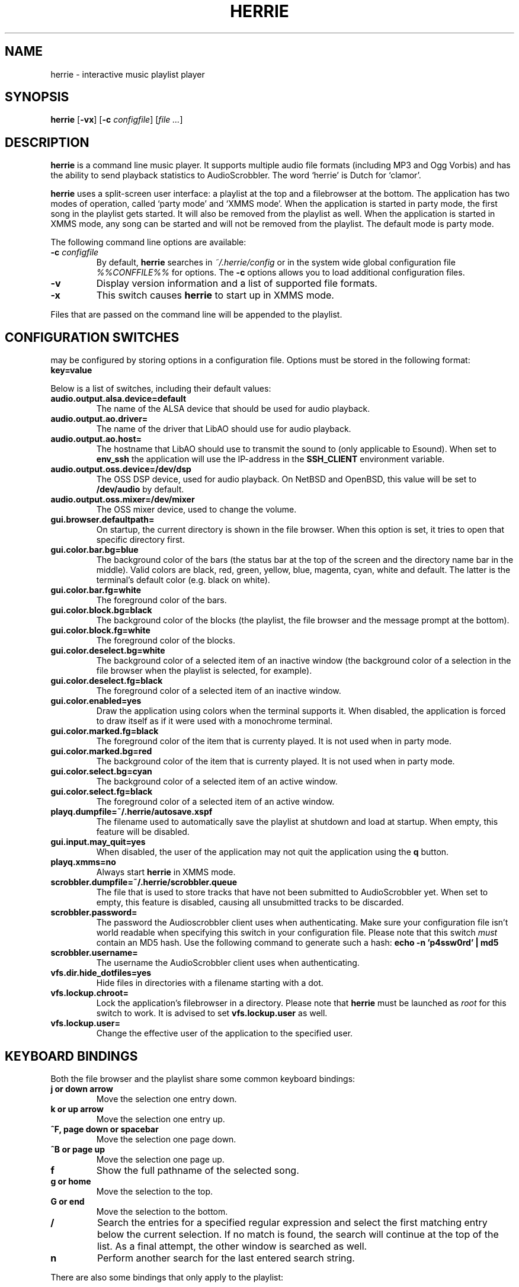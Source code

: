 .\"
.\" Copyright (c) 2006-2007 Ed Schouten <ed@fxq.nl>
.\" All rights reserved.
.\" 
.\" Redistribution and use in source and binary forms, with or without
.\" modification, are permitted provided that the following conditions
.\" are met:
.\" 1. Redistributions of source code must retain the above copyright
.\"    notice, this list of conditions and the following disclaimer.
.\" 2. Redistributions in binary form must reproduce the above copyright
.\"    notice, this list of conditions and the following disclaimer in the
.\"    documentation and/or other materials provided with the distribution.
.\" 
.\" THIS SOFTWARE IS PROVIDED BY THE AUTHOR AND CONTRIBUTORS ``AS IS'' AND
.\" ANY EXPRESS OR IMPLIED WARRANTIES, INCLUDING, BUT NOT LIMITED TO, THE
.\" IMPLIED WARRANTIES OF MERCHANTABILITY AND FITNESS FOR A PARTICULAR PURPOSE
.\" ARE DISCLAIMED.  IN NO EVENT SHALL THE AUTHOR OR CONTRIBUTORS BE LIABLE
.\" FOR ANY DIRECT, INDIRECT, INCIDENTAL, SPECIAL, EXEMPLARY, OR CONSEQUENTIAL
.\" DAMAGES (INCLUDING, BUT NOT LIMITED TO, PROCUREMENT OF SUBSTITUTE GOODS
.\" OR SERVICES; LOSS OF USE, DATA, OR PROFITS; OR BUSINESS INTERRUPTION)
.\" HOWEVER CAUSED AND ON ANY THEORY OF LIABILITY, WHETHER IN CONTRACT, STRICT
.\" LIABILITY, OR TORT (INCLUDING NEGLIGENCE OR OTHERWISE) ARISING IN ANY WAY
.\" OUT OF THE USE OF THIS SOFTWARE, EVEN IF ADVISED OF THE POSSIBILITY OF
.\" SUCH DAMAGE.
.\"
.TH HERRIE 1 "June 3, 2007" "Ed Schouten"
.SH NAME
herrie \- interactive music playlist player
.SH SYNOPSIS
.B herrie
.RB [ -vx ]
.RB [ -c
.IR configfile ] 
.RI [ file
.IR ... ]
.SH DESCRIPTION
.B herrie
is a command line music player. It supports multiple audio file formats
(including MP3 and Ogg Vorbis) and has the ability to send playback
statistics to AudioScrobbler. The word `herrie' is Dutch for `clamor'.
.PP
.B herrie
uses a split-screen user interface: a playlist at the top and a
filebrowser at the bottom. The application has two modes of operation,
called `party mode' and `XMMS mode'. When the application is started in
party mode, the first song in the playlist gets started. It will also be
removed from the playlist as well. When the application is started in
XMMS mode, any song can be started and will not be removed from the
playlist.  The default mode is party mode.
.PP
The following command line options are available:
.TP
.BI "-c " "configfile"
By default,
.B herrie
searches in
.I ~/.herrie/config
or in the system wide global configuration file
.I %%CONFFILE%%
for options. The
.B -c
options allows you to load additional configuration files.
.TP
.B -v
Display version information and a list of supported file formats.
.TP
.B -x
This switch causes
.B herrie
to start up in XMMS mode.
.PP
Files that are passed on the command line will be appended to the
playlist.
.SH CONFIGURATION SWITCHES
.b herrie
may be configured by storing options in a configuration file. Options
must be stored in the following format:
.TP
.B key=value
.PP
Below is a list of switches, including their default values:
.TP
.B audio.output.alsa.device=default
The name of the ALSA device that should be used for audio playback.
.TP
.B audio.output.ao.driver=
The name of the driver that LibAO should use for audio playback.
.TP
.B audio.output.ao.host=
The hostname that LibAO should use to transmit the sound to (only
applicable to Esound). When set to
.B env_ssh
the application will use the IP-address in the
.B SSH_CLIENT
environment variable.
.TP
.B audio.output.oss.device=/dev/dsp
The OSS DSP device, used for audio playback. On NetBSD and OpenBSD, this
value will be set to
.B /dev/audio
by default.
.TP
.B audio.output.oss.mixer=/dev/mixer
The OSS mixer device, used to change the volume.
.TP
.B gui.browser.defaultpath=
On startup, the current directory is shown in the file browser. When
this option is set, it tries to open that specific directory first.
.TP
.B gui.color.bar.bg=blue
The background color of the bars (the status bar at the top of the
screen and the directory name bar in the middle). Valid colors are
black, red, green, yellow, blue, magenta, cyan, white and default. The
latter is the terminal's default color (e.g. black on white).
.TP
.B gui.color.bar.fg=white
The foreground color of the bars.
.TP
.B gui.color.block.bg=black
The background color of the blocks (the playlist, the file browser and
the message prompt at the bottom).
.TP
.B gui.color.block.fg=white
The foreground color of the blocks.
.TP
.B gui.color.deselect.bg=white
The background color of a selected item of an inactive window (the
background color of a selection in the file browser when the playlist is
selected, for example).
.TP
.B gui.color.deselect.fg=black
The foreground color of a selected item of an inactive window.
.TP
.B gui.color.enabled=yes
Draw the application using colors when the terminal supports it. When
disabled, the application is forced to draw itself as if it were used
with a monochrome terminal.
.TP
.B gui.color.marked.fg=black
The foreground color of the item that is currenty played. It is not
used when in party mode.
.TP
.B gui.color.marked.bg=red
The background color of the item that is currenty played. It is not
used when in party mode.
.TP
.B gui.color.select.bg=cyan
The background color of a selected item of an active window.
.TP
.B gui.color.select.fg=black
The foreground color of a selected item of an active window.
.TP
.B playq.dumpfile=~/.herrie/autosave.xspf
The filename used to automatically save the playlist at shutdown and
load at startup. When empty, this feature will be disabled.
.TP
.B gui.input.may_quit=yes
When disabled, the user of the application may not quit the application
using the
.B q
button.
.TP
.B playq.xmms=no
Always start
.B herrie
in XMMS mode.
.TP
.B scrobbler.dumpfile=~/.herrie/scrobbler.queue
The file that is used to store tracks that have not been submitted to
AudioScrobbler yet. When set to empty, this feature is disabled, causing
all unsubmitted tracks to be discarded.
.TP
.B scrobbler.password=
The password the Audioscrobbler client uses when authenticating. Make
sure your configuration file isn't world readable when specifying this
switch in your configuration file. Please note that this switch
.I must
contain an MD5 hash. Use the following command to generate such a hash:
.B
echo -n 'p4ssw0rd' | md5
.TP
.B scrobbler.username=
The username the AudioScrobbler client uses when authenticating.
.TP
.B vfs.dir.hide_dotfiles=yes
Hide files in directories with a filename starting with a dot.
.TP
.B vfs.lockup.chroot=
Lock the application's filebrowser in a directory. Please note that
.B herrie
must be launched as
.I root
for this switch to work. It is advised to set
.B vfs.lockup.user
as well.
.TP
.B vfs.lockup.user=
Change the effective user of the application to the specified user.
.SH KEYBOARD BINDINGS
Both the file browser and the playlist share some common keyboard
bindings:
.TP
.B j or down arrow
Move the selection one entry down.
.TP
.B k or up arrow
Move the selection one entry up.
.TP
.B ^F, page down or spacebar
Move the selection one page down.
.TP
.B ^B or page up
Move the selection one page up.
.TP
.B f
Show the full pathname of the selected song.
.TP
.B g or home
Move the selection to the top.
.TP
.B G or end
Move the selection to the bottom.
.TP
.B /
Search the entries for a specified regular expression and select the
first matching entry below the current selection. If no match is found,
the search will continue at the top of the list. As a final attempt, the
other window is searched as well.
.TP
.B n
Perform another search for the last entered search string.
.PP
There are also some bindings that only apply to the playlist:
.TP
.B d
Remove the currently selected song from the playlist.
.TP
.B D
Remove all songs from the playlist.
.TP
.B R
Randomize the playlist.
.TP
.B [
Move the currently selected song upward.
.TP
.B ]
Move the currently selected song downward.
.PP
The file browser also has some bindings that allow you to traverse the
file system or add files, directories or playlists (M3U and PLS) to the
playlist:
.TP
.B a
Add items after the current selected item in the playlist.
.TP
.B A
Add items at the end of the playlist.
.TP
.B i
Add items before the current selected item in the playlist.
.TP
.B I
Add items at the beginning of the playlist.
.TP
.B h or left arrow
Go one directory up.
.TP
.B l or right arrow
Enter the selected directory.
.TP
.B C
Change the current directory by entering a pathname. This pathname may
be relative to the current directory. When the address refers to a file
or web location, it will be displayed as well.
.PP
And last but not least, there are also some general keyboard bindings:
.TP
.B (
Decrease the volume. This option is only available on systems where
there is support for volume setting.
.TP
.B )
Increase the volume.
.TP
.B >
Seek 5 seconds forward.
.TP
.B <
Seek 5 seconds backward.
.TP
.B >
Seek 5 seconds forward.
.TP
.B b
Go to the next song. Sending the signal
.B SIGUSR2
to the application will do the same.
.TP
.B c
Pause the current song. When
.B c
is pressed again, playback is resumed. Sending the signal
.B SIGUSR1
to the application will do the same.
.TP
.B J
Seek to a specific position. When the inserted time is prepended with a + or
-, the seek is performed relative.
.TP
.B q
Quit the application.
.TP
.B r
Switch repeat on and off. When this option is enabled, songs that have
been successfully opened will be added to the end of the playlist,
causing the playlist to repeat.
.TP
.B v
Stop playback.
.TP
.B w
Write the current playlist to a PLS file.
.TP
.B x
When in XMMS mode, it starts the selected song. In party mode, this song
will always start playback of the first song in the list.
.TP
.B z
Go to the previous song.
.TP
.B ^L
Force the application to redraw itself.
.TP
.B ^W or tab
Switch the focus from the playlist to the file browser or vice versa.
.SH AUTHORS
.B herrie
is maintained by Ed Schouten <ed@fxq.nl>. Please visit
.I http://herrie.info/
for more information, documentation and developer notes.
